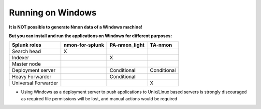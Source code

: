 ==================
Running on Windows
==================

.. image:: img/Windows_72px.png
   :alt: Windows_72px.png
   :align: center

**It is NOT possible to generate Nmon data of a Windows machine!**

**But you can install and run the applications on Windows for different purposes:**

+----------------------+---------------------+------------------------+-------------------------+
| Splunk roles         | nmon-for-splunk     | PA-nmon_light          |  TA-nmon                |
|                      |                     |                        |                         |
+======================+=====================+========================+=========================+
| Search head          |     X               |                        |                         |
+----------------------+---------------------+------------------------+-------------------------+
| Indexer              |                     |    X                   |                         |
+----------------------+---------------------+------------------------+-------------------------+
| Master node          |                     |                        |                         |
+----------------------+---------------------+------------------------+-------------------------+
| Deployment server    |                     | Conditional            |    Conditional          |
+----------------------+---------------------+------------------------+-------------------------+
| Heavy Forwarder      |                     | Conditional            |                         |
+----------------------+---------------------+------------------------+-------------------------+
| Universal Forwarder  |                     |                        |    X                    |
+----------------------+---------------------+------------------------+-------------------------+

* Using Windows as a deployment server to push applications to Unix/Linux based servers is strongly discouraged as required file permissions will be lost, and manual actions would be required
